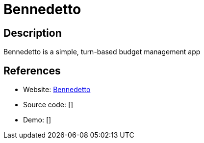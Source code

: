 = Bennedetto

:Name:          Bennedetto
:Language:      Bennedetto
:License:       GPL-3.0
:Topic:         Money, Budgeting and Management
:Category:      
:Subcategory:   

// END-OF-HEADER. DO NOT MODIFY OR DELETE THIS LINE

== Description

Bennedetto is a simple, turn-based budget management app

== References

* Website: https://github.com/arecker/bennedetto[Bennedetto]
* Source code: []
* Demo: []
